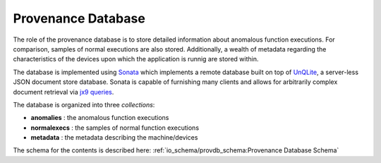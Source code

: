 *******************
Provenance Database
*******************

The role of the provenance database is to store detailed information about anomalous function executions. For comparison, samples of normal executions are also stored. Additionally, a wealth of metadata regarding the characteristics of the devices upon which the application is runnig are stored within.

The database is implemented using `Sonata <https://xgitlab.cels.anl.gov/sds/sonata>`_ which implements a remote database built on top of `UnQLite <https://unqlite.org/>`_, a server-less JSON document store database. Sonata is capable of furnishing many clients and allows for arbitrarily complex document retrieval via `jx9 queries <https://unqlite.org/jx9.html>`_.

The database is organized into three *collections*:

* **anomalies** : the anomalous function executions
* **normalexecs** : the samples of normal function executions
* **metadata** : the metadata describing the machine/devices

The schema for the contents is described here: :ref:`io_schema/provdb_schema:Provenance Database Schema` 
